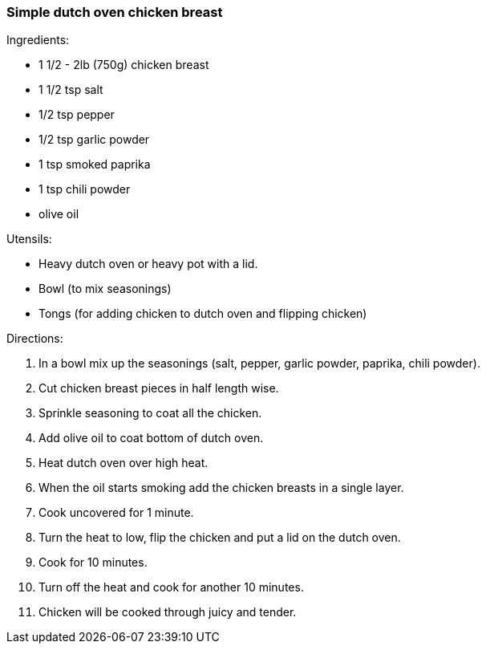 [id='sec.dutch_oven_chicken']

=== Simple dutch oven chicken breast

Ingredients:

* 1 1/2 - 2lb (750g) chicken breast
* 1 1/2 tsp salt
* 1/2 tsp pepper
* 1/2 tsp garlic powder
* 1 tsp smoked paprika
* 1 tsp chili powder
* olive oil

Utensils:

* Heavy dutch oven or heavy pot with a lid.
* Bowl (to mix seasonings)
* Tongs (for adding chicken to dutch oven and flipping chicken)

Directions:

1. In a bowl mix up the seasonings (salt, pepper, garlic powder, paprika, chili powder).
2. Cut chicken breast pieces in half length wise.
3. Sprinkle seasoning to coat all the chicken.
4. Add olive oil to coat bottom of dutch oven.
5. Heat dutch oven over high heat.
6. When the oil starts smoking add the chicken breasts in a single layer.
7. Cook uncovered for 1 minute.
8. Turn the heat to low, flip the chicken and put a lid on the dutch oven.
9. Cook for 10 minutes.
10. Turn off the heat and cook for another 10 minutes.
11. Chicken will be cooked through juicy and tender.
